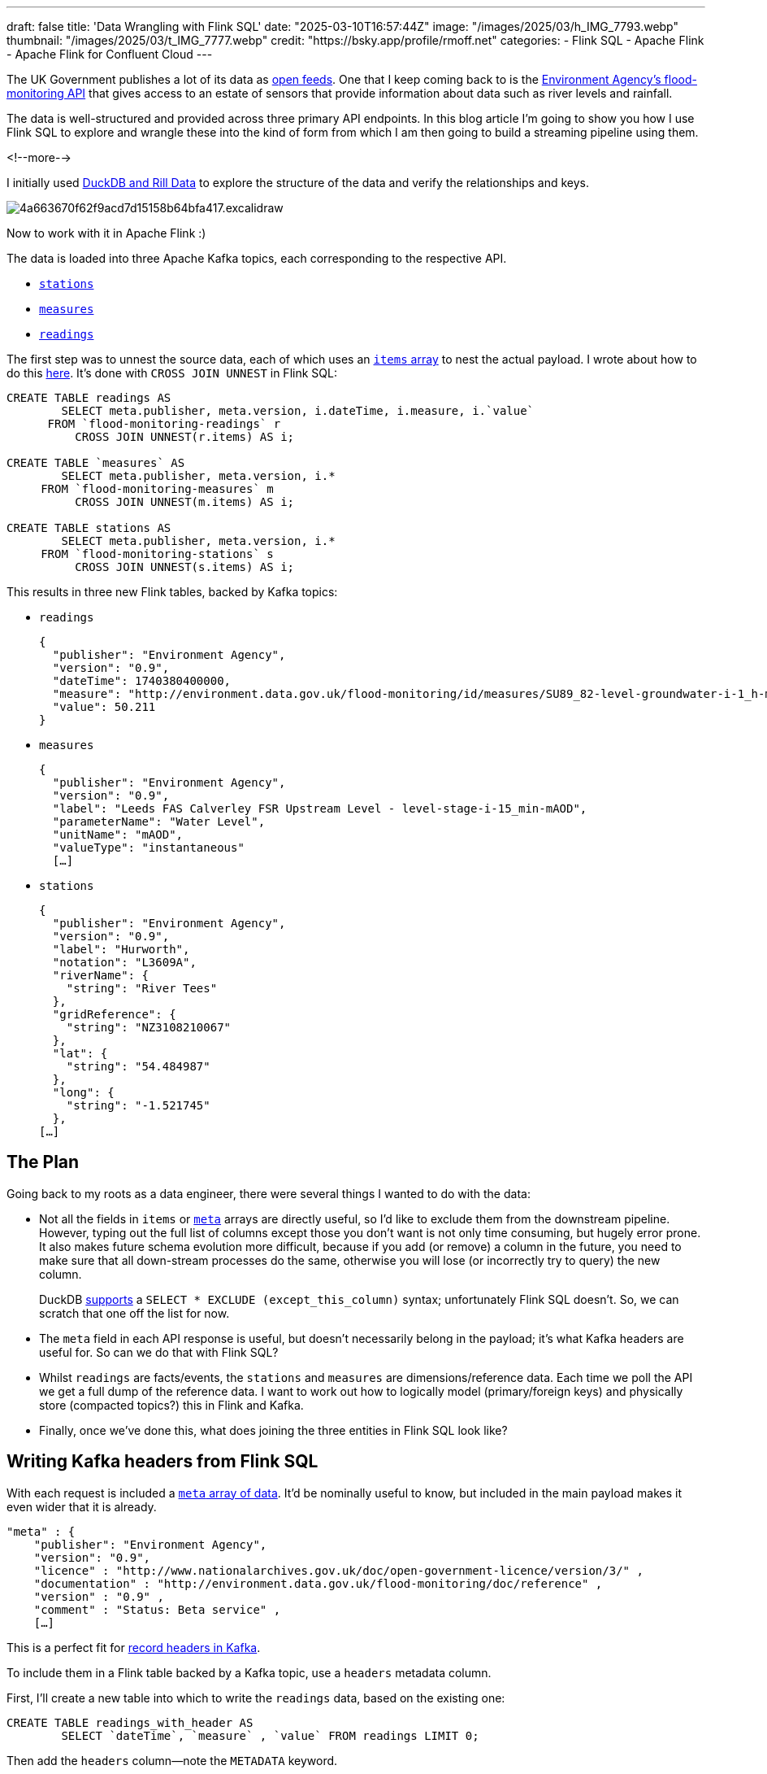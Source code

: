---
draft: false
title: 'Data Wrangling with Flink SQL'
date: "2025-03-10T16:57:44Z"
image: "/images/2025/03/h_IMG_7793.webp"
thumbnail: "/images/2025/03/t_IMG_7777.webp"
credit: "https://bsky.app/profile/rmoff.net"
categories:
- Flink SQL
- Apache Flink
- Apache Flink for Confluent Cloud
---

:source-highlighter: rouge
:icons: font
:rouge-css: style
:rouge-style: github

The UK Government publishes a lot of its data as https://www.data.gov.uk/[open feeds].
One that I keep coming back to is the https://environment.data.gov.uk/flood-monitoring/doc/reference[Environment Agency's flood-monitoring API] that gives access to an estate of sensors that provide information about data such as river levels and rainfall.

The data is well-structured and provided across three primary API endpoints.
In this blog article I'm going to show you how I use Flink SQL to explore and wrangle these into the kind of form from which I am then going to build a streaming pipeline using them.

<!--more-->

I initially used link:/2025/02/28/exploring-uk-environment-agency-data-in-duckdb-and-rill/[DuckDB and Rill Data] to explore the structure of the data and verify the relationships and keys.

image::/images/2025/02/4a663670f62f9acd7d15158b64bfa417.excalidraw.svg[]

Now to work with it in Apache Flink :)

The data is loaded into three Apache Kafka topics, each corresponding to the respective API.

* https://environment.data.gov.uk/flood-monitoring/doc/reference#stations[`stations`]
* https://environment.data.gov.uk/flood-monitoring/doc/reference#measures[`measures`]
* https://environment.data.gov.uk/flood-monitoring/doc/reference#readings[`readings`]

The first step was to unnest the source data, each of which uses an https://environment.data.gov.uk/flood-monitoring/doc/reference#api-items[`items` array] to nest the actual payload.
I wrote about how to do this link:/2025/03/03/how-to-explode-nested-arrays-with-flink-sql/[here].
It's done with `CROSS JOIN UNNEST` in Flink SQL:

[source,sql]
----
CREATE TABLE readings AS
	SELECT meta.publisher, meta.version, i.dateTime, i.measure, i.`value`
      FROM `flood-monitoring-readings` r
	  CROSS JOIN UNNEST(r.items) AS i;

CREATE TABLE `measures` AS
	SELECT meta.publisher, meta.version, i.*
     FROM `flood-monitoring-measures` m
	  CROSS JOIN UNNEST(m.items) AS i;

CREATE TABLE stations AS
	SELECT meta.publisher, meta.version, i.*
     FROM `flood-monitoring-stations` s
	  CROSS JOIN UNNEST(s.items) AS i;
----

This results in three new Flink tables, backed by Kafka topics:

* `readings`
+
[source,javascript]
----
{
  "publisher": "Environment Agency",
  "version": "0.9",
  "dateTime": 1740380400000,
  "measure": "http://environment.data.gov.uk/flood-monitoring/id/measures/SU89_82-level-groundwater-i-1_h-mAOD",
  "value": 50.211
}
----

* `measures`
+
[source,javascript]
----
{
  "publisher": "Environment Agency",
  "version": "0.9",
  "label": "Leeds FAS Calverley FSR Upstream Level - level-stage-i-15_min-mAOD",
  "parameterName": "Water Level",
  "unitName": "mAOD",
  "valueType": "instantaneous"
  […]
----

* `stations`
+
[source,javascript]
----
{
  "publisher": "Environment Agency",
  "version": "0.9",
  "label": "Hurworth",
  "notation": "L3609A",
  "riverName": {
    "string": "River Tees"
  },
  "gridReference": {
    "string": "NZ3108210067"
  },
  "lat": {
    "string": "54.484987"
  },
  "long": {
    "string": "-1.521745"
  },
[…]
----

== The Plan

Going back to my roots as a data engineer, there were several things I wanted to do with the data:

* Not all the fields in `items` or https://environment.data.gov.uk/flood-monitoring/doc/reference#api-metadata[`meta`] arrays are directly useful, so I'd like to exclude them from the downstream pipeline.
However, typing out the full list of columns except those you don't want is not only time consuming, but hugely error prone.
It also makes future schema evolution more difficult, because if you add (or remove) a column in the future, you need to make sure that all down-stream processes do the same, otherwise you will lose (or incorrectly try to query) the new column.
+
DuckDB https://duckdb.org/docs/stable/sql/expressions/star.html[supports] a `SELECT * EXCLUDE (except_this_column)` syntax; unfortunately Flink SQL doesn't.
So, we can scratch that one off the list for now.

* The `meta` field in each API response is useful, but doesn't necessarily belong in the payload; it's what Kafka headers are useful for.
So can we do that with Flink SQL?

* Whilst `readings` are facts/events, the `stations` and `measures` are dimensions/reference data.
Each time we poll the API we get a full dump of the reference data.
I want to work out how to logically model (primary/foreign keys) and physically store (compacted topics?) this in Flink and Kafka.

* Finally, once we've done this, what does joining the three entities in Flink SQL look like?

== Writing Kafka headers from Flink SQL

With each request is included a https://environment.data.gov.uk/flood-monitoring/doc/reference#api-metadata[`meta` array of data].
It'd be nominally useful to know, but included in the main payload makes it even wider that it is already.

[source,javascript]
----
"meta" : {
    "publisher": "Environment Agency",
    "version": "0.9",
    "licence" : "http://www.nationalarchives.gov.uk/doc/open-government-licence/version/3/" ,
    "documentation" : "http://environment.data.gov.uk/flood-monitoring/doc/reference" ,
    "version" : "0.9" ,
    "comment" : "Status: Beta service" ,
    […]
----

This is a perfect fit for https://www.confluent.io/en-gb/blog/5-things-every-kafka-developer-should-know/#tip-5-record-headers[record headers in Kafka].

To include them in a Flink table backed by a Kafka topic, use a `headers` metadata column.

First, I'll create a new table into which to write the `readings` data, based on the existing one:

[source,sql]
----
CREATE TABLE readings_with_header AS
	SELECT `dateTime`, `measure` , `value` FROM readings LIMIT 0;
----

Then add the `headers` column—note the `METADATA` keyword.

[source,sql]
----
ALTER TABLE `readings_with_header`
	ADD headers MAP<STRING NOT NULL, STRING NOT NULL> METADATA;
----

So now the table looks like this:

[source,sql]
----
DESCRIBE `readings_with_header`;

  Column Name      Data Type                               Nullable   Extras
--------------+------------------------------------------+----------+-----------
  dateTime      TIMESTAMP_LTZ(3)                           NOT NULL
  measure       STRING                                     NOT NULL
  value         DOUBLE                                     NOT NULL
  headers       MAP<VARCHAR(9) NOT NULL, STRING NOT NULL>  NULL      METADATA
----

To add data into it we'll copy it across from the previous incarnation of the table.
Note how the headers are specified as a key/value—the key is the column name, the value is the column value itself:

[source,sql]
----
INSERT INTO `readings_with_header`
	SELECT `dateTime`, `measure`, `value`,
		MAP['publisher', publisher,
                    'version', version]      AS headers
	  FROM `readings`;
----

With the data in the table, let's take a look at the underlying Kafka topic.
I'm going to use one of my favourite tools: https://github.com/edenhill/kcat[`kcat`].

[source,bash]
----
$ kcat -C -t readings_with_header -c1 -s avro -f '\nKey (%K bytes): %k
  Value (%S bytes): %s
  Timestamp: %T
  Partition: %p
  Offset: %o
  Headers: %h\n'
----

[source,javascript]
----
Key (-1 bytes):
Value (72 bytes): {"dateTime": 1740562200000, "measure": "1023SE-rainfall-tipping_bucket_raingauge-t-15_min-mm", "value": 0.0}
Timestamp: 1741615690391
Partition: 2
Offset: 0
Headers: version=0.9,publisher=Environment Agency
----

NOTE: I'm using a `kcat` config file (`~/.config/kcat.conf`) to hold details of my broker and credentials etc. Read more about it http://blog.jenkster.com/2022/10/setting-up-kcat-config.html[here].

TIP: Learn more about headers and other Kafka metadata available in Flink https://docs.confluent.io/cloud/current/flink/reference/sql-examples.html#read-and-or-write-ak-headers[here] and https://nightlies.apache.org/flink/flink-docs-master/docs/connectors/table/kafka/#available-metadata[here].

== Handling dimensions in Flink SQL

=== Setting the Kafka record key

As you can see in the output from `kcat` above, there are no keys currently set on the Kafka messages:

[source,]
----
Key (-1 bytes):
----

Let's create a new version of the `measures` table with a primary key (PK).
This uses the `PRIMARY KEY` and `DISTRIBUTED BY` syntax.
The primary key is set as `id`, which is an alias for the original `@id` column (changed to `_40id` at ingest).
The column projection is restated here (instead of a `SELECT *`) to change the order of columns so that the PK is the first column in the table.

[source,sql]
----
CREATE TABLE measure_with_pk
	(PRIMARY KEY (`id`) NOT ENFORCED)
	DISTRIBUTED BY HASH(`id`) INTO 6 BUCKETS
     AS SELECT  	`_40id` as `id`,
			datumType,
			label,
			notation,
			`parameter`,
			parameterName,
			`period`,
			qualifier,
			station,
			stationReference,
			unit,
			unitName,
			valueType
          FROM `measures`;
----

Now the key of a Kafka message from the topic underpinning the table looks like this:

[source,bash]
----
$ kcat -C -t measure_with_pk -c1 \
       -s avro -f '\nKey (%K bytes): %k\nValue (%S bytes): %s'
----

[source,javascript]
----
Key (95 bytes): {"id": "http://environment.data.gov.uk/flood-monitoring/id/measures/50150-level-stage-i-15_min-m"}
Value (222 bytes): {"datumType": null, "label": "BRENDON - level-stage-i-15_min-m", "notation": "50150-level-stage-i-15_min-m", "parameter": "level", "parameterName": "Water Level", "period": {"int": 900}, "qualifier": "Stage", "station": "http://environment.data.gov.uk/flood-monitoring/id/stations/50150", "stationReference": "50150", "unit": {"string": "http://qudt.org/1.1/vocab/unit#Meter"}, "unitName": "m", "valueType": "instantaneous"}
----

TIP: Docs for primary keys and partitioning of Kafka topics with Flink tables https://docs.confluent.io/cloud/current/flink/reference/statements/create-table.html#primary-keys-and-distribution-strategies[here], https://nightlies.apache.org/flink/flink-docs-master/docs/dev/table/sql/create/#primary-key[here], and https://nightlies.apache.org/flink/flink-docs-master/docs/dev/table/sql/create/#distributed[here].

=== Changing the Kafka topic under a Flink table to compacted

https://developer.confluent.io/courses/architecture/compaction/[Kafka topic compaction] is one of those wonderfully simple-yet-powerful concepts.
Instead of an infinite append-only log, a compacted topic starts to feel more like regular RDBMS table.
For each key (hence the importance of setting them correctly in the section above), Kafka will retain the _latest_ value.
To change the value for a key, you add another message to the topic with the same key.
When the compaction process runs, it'll remove earlier versions.
You can also delete a key by sending a _tombstone_ message, which is the key with a null for its value.

In short, a compacted topic is perfect for our reference data here.
Whilst we could build the processing to handle changing values for our dimension data, we're going to keep things very simple to start with.
We'll implement what is known as a _Type 1 Slowly Changing Dimension (SCD)_.
In essence, when we get a new (or unchanged) value for a dimension, we just replace the previous one.

Topic compaction is a Kafka topic configuration, so can be set as part of the connection properties in the `CREATE TABLE` statement:

[source,sql]
----
CREATE TABLE measures_with_pk
	(PRIMARY KEY (`id`) NOT ENFORCED)
	DISTRIBUTED BY HASH(`id`) INTO 6 BUCKETS
	WITH ('kafka.cleanup-policy' = 'compact')
	AS SELECT  	`_40id` as `id`,
			datumType,
			label,
			notation,
			`parameter`,
			parameterName,
			`period`,
			qualifier,
			station,
			stationReference,
			unit,
			unitName,
			valueType
	FROM `measures`;
----

Over in the Confluent Cloud UI we can see the cleanup policy of the topic is now `Compact`:

image::/images/2025/03/CleanShot 2025-03-04 at 15.09.22.webp[]

Let's do the same for the `stations` data:

[source,sql]
----
CREATE TABLE stations_with_pk
	(PRIMARY KEY (`id`) NOT ENFORCED)
	DISTRIBUTED BY HASH(`id`)
	WITH ('kafka.cleanup-policy' = 'compact',
		  'kafka.retention.time' = '1h')
	AS SELECT  	`_40id` as `id`,
			`RLOIid`,
			`catchmentName`,
			`dateOpened`,
			`easting`,
			`label`,
			`lat`,
			`long`,
			`northing`,
			`notation`,
			`riverName`,
			`stageScale`,
			`stationReference`,
			`status`,
			`town`,
			`wiskiID`,
			`datumOffset`,
			`gridReference`,
			`downstageScale`
	FROM `stations`;
----

Verify with `kcat`:

[source,javascript]
----
Key (73 bytes): {"id": "http://environment.data.gov.uk/flood-monitoring/id/stations/023839"}
Value (94 bytes): {"RLOIid": null, "catchmentName": null, "dateOpened": null, "easting": {"string": "412450"}, "label": "Rainfall station","lat": {"string": "54.829815"}, "long": {"string": "-1.807716"}, "northing": {"string": "548350"}, "notation": "023839", "riverName": null, "stageScale": null, "stationReference": "023839", "status": null, "town": null, "wiskiID": null, "datumOffset": null, "gridReference": {"string": "NZ124483"}, "downstageScale": null}
----

=== Changing the key

In looking at the PK for each, we can see that the actual key is a somewhat verbose URL:

* For measures, a concatenation of base URL, plus station, plus measure
+
`+http://environment.data.gov.uk/flood-monitoring/id/measures/50150-level-stage-i-15_min-m+`
* For stations,  a concatenation of base URL, plus station:
+
`+http://environment.data.gov.uk/flood-monitoring/id/stations/023839+`

This makes it more difficult working with the data to eyeball it, since all column values just look like `+http://environment.da[…]+` as they get truncated. There's presumably a theoretical performance implication too of such redundant data in the string, but that's not the motivating factor here.

So, let's do a bit of data munging, and change the key for `stations` to `stationReference` (`023839` in the above example), and `notation` for `measures` (`690408-level-stage-i-15_min-m` above).
This does mean that we'll need to allow for this in processing `readings`, but that's not a problem.

For `measures` I'm keeping the `notation` column name the same to avoid any confusion. The `_40id` (which is `@id` translated away from a special character) column isn't any use so I'm dropping it.

[source,sql]
----
DROP TABLE measures_with_pk

CREATE TABLE measures_with_pk
	(PRIMARY KEY (`notation`) NOT ENFORCED)
	DISTRIBUTED BY HASH(`notation`) INTO 6 BUCKETS
	WITH ('kafka.cleanup-policy' = 'compact')
	AS SELECT  	`notation` as `notation`,
			datumType,
			label,
			`parameter`,
			parameterName,
			`period`,
			qualifier,
			station,
			stationReference,
			unit,
			unitName,
			valueType
	FROM `measures`;
----


[source,sql]
----
DROP TABLE stations_with_pk

CREATE TABLE stations_with_pk
	(PRIMARY KEY (`stationReference`) NOT ENFORCED)
	DISTRIBUTED BY HASH(`stationReference`)
	WITH ('kafka.cleanup-policy' = 'compact')
	AS SELECT  	`stationReference`,
			`RLOIid`,
			`catchmentName`,
			`dateOpened`,
			`easting`,
			`label`,
			`lat`,
			`long`,
			`northing`,
			`notation`,
			`riverName`,
			`stageScale`,
			`status`,
			`town`,
			`wiskiID`,
			`datumOffset`,
			`gridReference`,
			`downstageScale`
	FROM `stations`;
----

Here's a sample `station` message key:

[source,javascript]
----
{"stationReference": "1416TH"}
----

compared to the previous:

[source,javascript]
----
{"id": "http://environment.data.gov.uk/flood-monitoring/id/stations/1416TH"}
----

Much nicer!

=== Changing the foreign key (FK) on `readings`

When we receive a `reading`, we are going to enrich it with details of the measure (e.g. "rainfall") and the station (e.g. "Bourton Dickler" in the "Cotswolds")

image::/images/2025/02/4a663670f62f9acd7d15158b64bfa417.excalidraw.svg[]

Remember how we changed the logical key on which we were going to join, from the verbose and repetitive `@id` (e.g. `+http://environment.data.gov.uk/flood-monitoring/id/measures/50150-level-stage-i-15_min-m+`) to a shorter version (e.g. `50150-level-stage-i-15_min-m` in a column called `notation`, for the `measures` table)? That means that the foreign key (FK) of the join on `readings` also needs amending.

We could put the transformation into the join predicate itself:

[source,sql]
----
SELECT *
	FROM `readings` r
		LEFT OUTER JOIN `measures_with_pk` m
		ON REGEXP_REPLACE(r.measure,
				  'http://environment\.data\.gov\.uk/flood-monitoring/id/measures/',
				  '') = m.notation;
----

But that `REGEXP_REPLACE` is going to get tiresome to type out each time—not to mention the fact that we're then doing additional processing for every join that might want to use it. Plus, if we ever forget to, our join won't work.

Why don't we shift that processing left, and do it once, when we create the original `readings`? We can rebuild the existing `readings` table and change how we populate the column.

WARNING: Before we do this we need to check is if we have sufficient retention of the source data in `flood-monitoring-readings`.
If the data in `readings` isn't still available in the source then we'll need to handle this processing differently (otherwise we lose data).

To check the retention we can look at the Kafka topic properties exposed by `SHOW CREATE TABLE`:

[source,sql]
----
> SHOW CREATE TABLE `readings`;

+----------------------------------------------------------+
|                    SHOW CREATE TABLE                     |
+----------------------------------------------------------+
| CREATE TABLE `default`.`cluster_0`.`readings` (          |
[…]
| WITH (                                                   |
[…]
|   'kafka.retention.size' = '0 bytes',                    |
|   'kafka.retention.time' = '0 ms',                       |
[…]
----

So `readings` is set for infinite retention. What about the source data?

[source,sql]
----
> SHOW CREATE TABLE `flood-monitoring-readings`;

+------------------------------------------------------------------+
|                  SHOW CREATE TABLE                               |
+------------------------------------------------------------------+
| CREATE TABLE `default`.`cluster_0`.`flood-monitoring-readings` ( |
[…]
| WITH (                                                           |
[…]
|   'kafka.cleanup-policy' = 'delete',                             |
|   'kafka.retention.size' = '0 bytes',                            |
|   'kafka.retention.time' = '7 d',                                |
[…]
----

Uh oh! Our source data only goes back seven days, whilst our processed `readings` could be further. Let's check:

[source,sql]
----
> SELECT MIN(dateTime) FROM readings;

+-------------------------+
| EXPR$0                  |
+-------------------------+
| 2025-01-29 13:15:00.000 |
+-------------------------+
----

For `flood-monitoring-readings` I'm not going to do the `UNNEST` but instead just pick the first entry from the `items` array—because the readings are per time slice anyway, so it's a fair assumption that the `dateTime` of the first item will be the same as the others:

[source,sql]
----
> SELECT MIN(items[1].dateTime) FROM `flood-monitoring-readings`

+-------------------------+
| EXPR$0                  |
+-------------------------+
| 2025-01-29 13:15:00.000 |
+-------------------------+
----

🤔 The date on which I'm currently writing this is 5 March 2025. So how is a table with one week's retention showing data for over a month ago?

=== Sidebar: How many times are there?

When working with any data—batch included—there are important times to be aware of:

* Processing time (when is the row passing through the SQL processor)
* System time (when did it get loaded into the system)
* Event time (what is the time attached to the event itself)

The system time is an integral part of the Kafka message, and exposed in our Flink table with the special `$rowtime` column.
Let's look at it compared to the event time (the `dateTime` column):

[source,sql]
----
> SELECT $rowtime, dateTime from readings where dateTime = '2025-01-29 13:15:00.000';
>
$rowtime                dateTime
2025-03-03 15:45:26.872 2025-01-29 13:15:00.000
2025-03-03 15:44:59.862 2025-01-29 13:15:00.000
2025-03-03 15:45:00.901 2025-01-29 13:15:00.000
2025-03-03 15:45:25.863 2025-01-29 13:15:00.000
[…]
----

What's happening here is that the *system time* of the data is from a couple of days ago (March 3rd), and so hasn't been aged out of the underlying Kafka topic yet (which is set to a week's retention).

This means that we broadly have the same data on the source (`flood-monitoring-readings`) as the existing processed table (`readings`).
As this is just a sandbox, I'm not going to go through this with a fine-toothed comb; both tables going back to `2025-01-29 13:15:00` is good enough for me.

As a reminder, if they *didn't* match in their earliest data, and `readings` went back further, we'd need to take a different approach to repopulating the table when we redefine the `measure` FK field.

Having confirmed that we've got the source data to reprocess, let's go ahead and recreate the table with the new FK (`measure`) definition:

[source,sql]
----
DROP TABLE readings;

CREATE TABLE readings AS
	SELECT meta.publisher,
		   meta.version,
		   i.dateTime,
		   REGEXP_REPLACE(i.measure,
				  'http://environment\.data\.gov\.uk/flood-monitoring/id/measures/',
				  '') AS measure,
		   i.`value`
	  FROM `flood-monitoring-readings` r
		   CROSS JOIN UNNEST(r.items) AS i;
----

To check that this has worked we can sample some data and inspect the `measure` column:

[source,sql]
----
> SELECT * FROM readings LIMIT 1;

publisher          version dateTime                measure                          value
Environment Agency 0.9     2025-01-29 13:15:00.000 E21046-level-stage-i-15_min-mAOD 22.5
----

We can also look at the range of timestamps for system and event time on `readings`:

[source,sql]
----
SELECT MIN(dateTime) earliest_dateTime, MAX(dateTime) as latest_dateTime,
	   MIN($rowtime) as earliest_rowtime, MAX($rowtime) as latest_rowtime
  FROM `readings`;
----

When you run this query you'll see the `latest_` values increasing.
It'll run until you cancel it—updating as data is back processed, and then as new data arrives.

----
earliest_dateTime       latest_dateTime         earliest_rowtime        latest_rowtime
2025-01-29 13:15:00.000 2025-03-05 11:55:10.000 2025-03-05 12:09:44.422 2025-03-05 12:23:38.167
----

You might see `dateTime` go back and forth, as the processing reads records from across partitions; it'll not necessarily be in strict chronological order.
You'll also see that the `rowtime` values are as of now, since this is the time at which the data has been written for the new table (i.e. system time).

NOTE: We could optimise this all one step further by defining `dateTime` as a `timestamp` metadata field in the new table, thus https://docs.confluent.io/cloud/current/flink/reference/statements/create-table.html#flink-sql-metadata-columns-timestamp[telling Flink to write it as the actual Kafka record time].

== Joining Kafka topics in Flink SQL

What's the point of identifying and defining primary and foreign keys to define relationships if we don't make use of them! Let's start by joining a reading that we receive to the measure to which it relates:

[source,sql]
----
SELECT r.`dateTime`,
	r.`value`,
	m.`label`,
	m.`parameterName`,
	m.`period`,
	m.`qualifier`,
	m.`stationReference`,
	m.`unitName`,
	m.`valueType`
  FROM readings r
       LEFT OUTER JOIN `measures_with_pk` m
       ON r.`measure` = m.notation;
----

----
dateTime                value label  parameterName period qualifier stationReference unitName valueType
2025-02-26 09:00:00.000 0.4   NULL   NULL          NULL   NULL      NULL             NULL     NULL
2025-02-26 09:00:00.000 0.0   NULL   NULL          NULL   NULL      NULL             NULL     NULL
2025-02-26 09:00:00.000 0.0   NULL   NULL          NULL   NULL      NULL             NULL     NULL
[…]
----

Hmmmmm that's not so good. A bunch of `NULL` values where there should be details about the measure.

We're using a `LEFT OUTER JOIN` just to highlight any issue where there might be a missing entry in `measures` for a given reading. If we used an `INNER JOIN` then these readings would be omitted.

Let's add in the FK from `readings` to help with diagnosing what's going on, along with the `$ROWTIME` for each table—and filter for unmatched rows:

[source,sql]
----
SELECT r.`dateTime`,
	r.`value`, r.`measure`, r.`$rowtime` as r_rowtime, m.`$rowtime` as m_rowtime,
	m.`label`,
	m.`parameterName`
  FROM readings r
       LEFT OUTER JOIN `measures_with_pk` m
       ON r.`measure` = m.notation
 WHERE m.label IS NULL;
----

----
dateTime                value   measure                                              r_rowtime               m_rowtime label parameterName
2025-02-26 09:30:00.000 0.234   F7070-flow--i-15_min-m3_s                            2025-03-05 12:09:45.816 NULL      NULL  NULL
2025-02-26 09:00:00.000 0.0     48180-rainfall-tipping_bucket_raingauge-t-15_min-mm  2025-03-05 12:09:44.917 NULL      NULL  NULL
2025-02-26 09:30:00.000 0.0     1792-rainfall-tipping_bucket_raingauge-t-15_min-mm   2025-03-05 12:09:45.016 NULL      NULL  NULL
2025-02-26 09:30:00.000 0.0     1792-rainfall-tipping_bucket_raingauge-t-15_min-mm   2025-03-05 12:09:45.715 NULL      NULL  NULL
2025-02-26 09:30:00.000 0.149   E24817-level-stage-i-15_min-m                        2025-03-05 12:09:45.816 NULL      NULL  NULL
2025-02-26 09:30:00.000 0.4     3996-rainfall-tipping_bucket_raingauge-t-15_min-mm   2025-03-05 12:09:44.919 NULL      NULL  NULL
----

Now let's drill in even further to just one of these measures:

[source,sql]
----
SELECT r.`dateTime`,
	r.`value`, r.`measure`, r.`$rowtime` as r_rowtime, m.`$rowtime` as m_rowtime,
	m.`label`,
	m.`parameterName`
  FROM readings r
       LEFT OUTER JOIN `measures_with_pk` m
       ON r.`measure` = m.notation
 WHERE r.`measure` = 'F7070-flow--i-15_min-m3_s';
----

The first set of rows look like this:

----
dateTime                value measure                   r_rowtime               m_rowtime label parameterName
2025-02-26 10:00:00.000 0.234 F7070-flow--i-15_min-m3_s 2025-03-05 12:09:49.317 NULL      NULL  NULL
2025-02-26 10:15:00.000 0.233 F7070-flow--i-15_min-m3_s 2025-03-05 12:09:51.217 NULL      NULL  NULL
2025-02-26 10:30:00.000 0.233 F7070-flow--i-15_min-m3_s 2025-03-05 12:09:53.314 NULL      NULL  NULL
2025-02-26 10:45:00.000 0.232 F7070-flow--i-15_min-m3_s 2025-03-05 12:09:54.224 NULL      NULL  NULL
----

But then changes (we're streaming, remember!) and the NULLs disappear

----
dateTime                value measure                   r_rowtime               m_rowtime               label                                  parameterName
2025-02-26 10:00:00.000 0.234 F7070-flow--i-15_min-m3_s 2025-03-05 12:09:49.317 2025-03-05 16:26:02.395 HENLEY BRIDGE GS - flow--i-15_min-m3_s Flow
2025-02-26 10:30:00.000 0.233 F7070-flow--i-15_min-m3_s 2025-03-05 12:09:53.314 2025-03-05 16:26:02.395 HENLEY BRIDGE GS - flow--i-15_min-m3_s Flow
2025-02-26 10:15:00.000 0.233 F7070-flow--i-15_min-m3_s 2025-03-05 12:09:51.217 2025-03-05 16:26:02.395 HENLEY BRIDGE GS - flow--i-15_min-m3_s Flow
2025-02-26 10:45:00.000 0.232 F7070-flow--i-15_min-m3_s 2025-03-05 12:09:54.224 2025-03-05 16:26:02.395 HENLEY BRIDGE GS - flow--i-15_min-m3_s Flow
----

The magic button in the Flink shell is `M` - this shows the underlying changelog that the client is displaying. Note the highlights on the `Operation` column to see what's happening:

image::/images/2025/03/CleanShot 2025-03-05 at 17.06.02@2x.webp[]

First up a row with no match is emitted (`+I`) from the join. After that a match is found, so the first result is retracted (`-D`) and replaced (the second `+I`). This happens for each of the four rows that we saw above.

Something else I saw in looking more closely at the rowtimes in the data was this:

image::/images/2025/03/CleanShot 2025-03-05 at 17.21.33@2x.webp[]

A seeming duplicate, after the initial retract & restatement with a successful join to `measures`, with a difference `$ROWTIME` on the `readings` table.

Let's dig in even further and narrow it down to just this particular record:

[source,sql]
----
SELECT r.`dateTime`,
	r.`value`, r.`measure`, r.`$rowtime` as r_rowtime, m.`$rowtime` as m_rowtime,
	m.`label`,
	m.`parameterName`
  FROM readings r
       LEFT OUTER JOIN `measures_with_pk` m
       ON r.`measure` = m.notation
 WHERE r.`measure` = 'F7070-flow--i-15_min-m3_s' AND r.dateTime = '2025-02-26 10:00:00.000';
----

Now it gets stranger…I don't get the `NULL` at all—but I do get duplicates:

image::/images/2025/03/CleanShot 2025-03-05 at 17.34.29@2x 1.webp[]

=== Where are the duplicates coming from?

So we've got two rows returned from `readings` (`$ROWTIME` of `12:09:48.223` and `12:09:49.317`), and two from `measures_with_pk` (`$ROWTIME` of `17:25:20.687` and `16:26:02.395`), giving us a cartesian result of four rows.

Looking at the `measures` data first, let's confirm the presence of the duplicate, and then figure out what to do about it:

[source,sql]
----
SELECT $rowtime, *
  FROM `measures_with_pk`
 WHERE notation='F7070-flow--i-15_min-m3_s';
----

----
$rowtime                notation                  datumType label
2025-03-05 16:26:02.395 F7070-flow--i-15_min-m3_s NULL      HENLEY BRIDGE GS - flow--i-15_min-m3_s
2025-03-05 17:25:20.687 F7070-flow--i-15_min-m3_s NULL      HENLEY BRIDGE GS - flow--i-15_min-m3_s
----

Checking the table definition again, I've maybe not got it quite right:

[source,sql]
----
SHOW CREATE TABLE `measures_with_pk`;
[…]
  CREATE TABLE `default`.`cluster_0`.`measures_with_pk` (
    `notation` VARCHAR(2147483647) NOT NULL,
[…]
    CONSTRAINT `PK_notation` PRIMARY KEY (`notation`) NOT ENFORCED
  )
  DISTRIBUTED BY HASH(`notation`) INTO 6 BUCKETS
  WITH (
    'changelog.mode' = 'append',
    'kafka.cleanup-policy' = 'compact',
    'kafka.retention.size' = '0 bytes',
    'kafka.retention.time' = '7 d',
	[…]
----

The PK is defined, yes—but I think there are two problems here:

1. `'kafka.retention.time' = '7 d'`: If there's no new data pulled into the source topic (`flood-monitoring-measures`) for a week then the data will age out of this table, and we don't want that (https://docs.confluent.io/cloud/current/flink/reference/sql-examples.html#table-with-infinite-retention-time[ref]).
2. `'changelog.mode' = 'append',` (https://docs.confluent.io/cloud/current/flink/reference/sql-examples.html#create-with-different-changelog-modes[ref])

Let's try changing these.

[source,sql]
----
-- See https://docs.confluent.io/cloud/current/flink/reference/sql-examples.html#table-with-infinite-retention-time
ALTER TABLE `measures_with_pk`
	SET ('changelog.mode' = 'upsert',
	     'kafka.retention.time' = '0');
----

Now when I query the table I get a single row returned. Note the `$rowtime`; it's as of today (2025-03-07), since I took a break in writing this since running the query last (as seen on the `$rowtime` in the query output above, 2025-03-05)

----
$rowtime                notation                  datumType label                                  parameter
2025-03-07 10:47:17.385 F7070-flow--i-15_min-m3_s NULL      HENLEY BRIDGE GS - flow--i-15_min-m3_s flow
----

We can also confirm the underlying Kafka topic configuration is now correct:

[source,bash]
----
$ confluent kafka topic configuration list measures_with_pk;
                   Name                   |        Value        | Read-Only
------------------------------------------+---------------------+------------
  cleanup.policy                          | compact             | false
[…]
  retention.bytes                         | -1                  | false
  retention.ms                            | -1                  | false
----

Going back to the join between readings and measures, let's see how the data now looks:

----
dateTime                value measure                   r_rowtime               m_rowtime               label                                  parameterName
2025-02-26 10:00:00.000 0.234 F7070-flow--i-15_min-m3_s 2025-03-05 12:09:49.317 2025-03-07 10:47:17.385 HENLEY BRIDGE GS - flow--i-15_min-m3_s Flow
2025-02-26 10:00:00.000 0.234 F7070-flow--i-15_min-m3_s 2025-03-05 12:09:48.223 2025-03-07 10:47:17.385 HENLEY BRIDGE GS - flow--i-15_min-m3_s Flow
----

Still a duplicate entry for the measure at `2025-02-26 10:00:00.000`, because of two entries in the `readings` table (note the different `r_rowtime`).

In the `readings` table we can see the duplicate (as you'd expect, based on the output above):

[source,sql]
----
SELECT $rowtime, *
  FROM readings
 WHERE `measure` = 'F7070-flow--i-15_min-m3_s' AND `dateTime` = '2025-02-26 10:00:00.000';
----

----
$rowtime                publisher          version dateTime                measure                   value
2025-03-05 12:09:48.223 Environment Agency 0.9     2025-02-26 10:00:00.000 F7070-flow--i-15_min-m3_s 0.234
2025-03-05 12:09:49.317 Environment Agency 0.9     2025-02-26 10:00:00.000 F7070-flow--i-15_min-m3_s 0.234
----

One thing I want to check is that there's a single process writing to the table—given that as we work our way through this exploration, there may be things lying around that we've not tidied up.

We can look at what statements are running using the `statement list` command and filter it with `jq`:

[source,bash]
----
$ confluent flink statement list --output json | \
  jq '.[] | select((.statement | contains("readings")) and (.status == "RUNNING")) '
----

[source,json]
----
{
  "creation_date": "2025-03-03T15:35:35.945202Z",
  "name": "cli-2025-03-03-153534-4c63832d-187e-481c-9091-24f6147e226f",
  "statement": "CREATE TABLE readings AS\nSELECT meta.publisher, meta.version, i.dateTime, i.measure,i.`value` FROM `flood-monitoring-readings` r\n  CROSS JOIN UNNEST(r.items) AS i;",
  "compute_pool": "lfcp-kzky6g",
  "status": "RUNNING",
  "latest_offsets": null,
  "latest_offsets_timestamp": "0001-01-01T00:00:00Z"
}
{
  "creation_date": "2025-03-05T12:09:29.082467Z",
  "name": "cli-2025-03-05-120928-608894cd-4a72-473f-b80c-0a35ea6e41cc",
  "statement": "CREATE TABLE readings AS\nSELECT meta.publisher, \n   meta.version, \n   i.dateTime, \n   REGEXP_REPLACE(i.measure, \n  'http://environment\\.data\\.gov\\.uk/flood-monitoring/id/measures/', \n  '') AS measure,\n   i.`value` \n  FROM `flood
-monitoring-readings` r\n   CROSS JOIN UNNEST(r.items) AS i;",
  "compute_pool": "lfcp-kzky6g",
  "status": "RUNNING",
  "latest_offsets": null,
  "latest_offsets_timestamp": "0001-01-01T00:00:00Z"
}
----

So there are two statements running. _However_, this isn't quite the smoking gun you'd think, because as you can see in the query output above (and in fact, in the `WHERE` clause too) the `measure` field is the newer version without the URL base prefix: `F7070-flow--i-15_min-m3_s`. The other query that's running still is just selecting the unmodified `measure` column. That's not to say that it's not also creating duplicate/redundant data on the `readings` table, but it doesn't account for the duplicate that we're seeing.

Let's remove the query, so that we have just the correct one running:

[source,bash]
----
$ confluent flink statement delete cli-2025-03-03-153534-4c63832d-187e-481c-9091-24f6147e226f
----

Digging into the table some more there are plenty of rows where there is just one entry for a measure; but also a consistent pattern over time where there are duplicates:

[source,sql]
----
SELECT dateTime, `measure`, COUNT(*) FROM readings WHERE `measure` = 'F7070-flow--i-15_min-m3_s'
 GROUP BY dateTime, `measure` ;
----

image::/images/2025/03/CleanShot 2025-03-07 at 12.25.16@2x.webp[]

=== Why are there duplicates in `readings`?

Let's go back to the source table for `readings` and see if there are duplicates in that—if it, as is more likely, in our futzing around with re-creating `readings` earlier we made a snafu and ran two queries at once.

This is the query that creates the `readings` table:

[source,sql]
----
CREATE TABLE readings AS
	SELECT meta.publisher,
		   meta.version,
		   i.dateTime,
		   REGEXP_REPLACE(i.measure,
				  'http://environment\.data\.gov\.uk/flood-monitoring/id/measures/',
				  '') AS measure,
		   i.`value`
	  FROM `flood-monitoring-readings` r
		   CROSS JOIN UNNEST(r.items) AS i;
----

Let's run just the `SELECT`, and add the predicate we used above, to see if we see the same duplicates.

[source,sql]
----
WITH readings_cte AS
	(SELECT $rowtime,
			meta.publisher,
		   meta.version,
		   i.dateTime,
		   REGEXP_REPLACE(i.measure,
				  'http://environment\.data\.gov\.uk/flood-monitoring/id/measures/',
				  '') AS measure,
		   i.`value`
	  FROM `flood-monitoring-readings` r
		   CROSS JOIN UNNEST(r.items) AS i)
SELECT * FROM readings_cte
  WHERE `measure` = 'F7070-flow--i-15_min-m3_s';
----

Yep, still duplicates - with different `$rowtime`

image::/images/2025/03/CleanShot 2025-03-07 at 14.35.45@2x.webp[]

Going all the way back to the source, here are the messages on the Kafka topic:

[source,bash]
----
$ kcat -b my-broker.aws.confluent.cloud:9092 \
        -X security.protocol=sasl_ssl -X sasl.mechanisms=PLAIN \
        -X sasl.username=$CC_API \
        -X sasl.password=$CC_SECRET \
        -s avro \
        -r https://$SR_API:$SR_SECRET$@my_sr.aws.confluent.cloud | jq '.items[] | select (.measure | contains("F7070"))' \
        -C -t flood-monitoring-readings -o s@$(date -d "2025-03-01 11:53:02.000" +%s%3N) -c2
{
  "_40id": "http://environment.data.gov.uk/flood-monitoring/data/readings/F7070-flow--i-15_min-m3_s/2025-03-01T11-30-00Z",
  "dateTime": 1740828600000,
  "measure": "http://environment.data.gov.uk/flood-monitoring/id/measures/F7070-flow--i-15_min-m3_s",
  "value": 0.17499999999999999
}
{
  "_40id": "http://environment.data.gov.uk/flood-monitoring/data/readings/F7070-flow--i-15_min-m3_s/2025-03-01T11-30-00Z",
  "dateTime": 1740828600000,
  "measure": "http://environment.data.gov.uk/flood-monitoring/id/measures/F7070-flow--i-15_min-m3_s",
  "value": 0.17499999999999999
}
----

Where does that leave us?

It suggests that readings of particular measures may sometimes lag being reported, and thus the API serves up the previous value. We also have the `period` field in https://environment.data.gov.uk/flood-monitoring/doc/reference#measures[measure] which could vary, and not be the same as—nor in sync with—the frequency with which we're polling the API to get the data.

So we need to change our `readings` table. Just like `measures_with_pk` needed defining correctly when it came to the changelog and retention, so the `readings` table (and `stations_with_pk` too, once we're done here). Since we're rebuilding it we'll add in the headers too whilst we're at it.

[source,sql]
----
CREATE TABLE readings01 (
	`dateTime` TIMESTAMP(3) WITH LOCAL TIME ZONE NOT NULL,
	`measure` VARCHAR,
	`value` DOUBLE NOT NULL,
	headers MAP<VARCHAR(9) NOT NULL, STRING NOT NULL> METADATA,
	PRIMARY KEY (`dateTime`,`measure`) NOT ENFORCED)
	DISTRIBUTED BY HASH(`dateTime`,`measure`) INTO 6 BUCKETS
	WITH ('changelog.mode' = 'upsert',
	     'kafka.retention.time' = '0');

INSERT INTO readings01
  SELECT  i.dateTime,
		   REGEXP_REPLACE(i.measure,
				  'http://environment\.data\.gov\.uk/flood-monitoring/id/measures/',
				  '') AS measure,
		   i.`value`,
		   MAP['publisher',publisher,'version',version] AS headers
	  FROM `flood-monitoring-readings` r
		   CROSS JOIN UNNEST(r.items) AS i;
----

Let's check the new `readings01` table for the same measure and time period as we were examining above:

[source,sql]
----
SELECT * FROM readings01
  WHERE measure = 'F7070-flow--i-15_min-m3_s'
    AND dateTime BETWEEN '2025-03-01 10:00:00.000' AND '2025-03-01 13:00:00.000';
----

----
dateTime                measure                   value headers
2025-03-01 10:00:00.000 F7070-flow--i-15_min-m3_s 0.177 {version=0.9, publisher=Environment Agency}
2025-03-01 10:15:00.000 F7070-flow--i-15_min-m3_s 0.177 {version=0.9, publisher=Environment Agency}
2025-03-01 10:45:00.000 F7070-flow--i-15_min-m3_s 0.177 {version=0.9, publisher=Environment Agency}
2025-03-01 11:00:00.000 F7070-flow--i-15_min-m3_s 0.177 {version=0.9, publisher=Environment Agency}
2025-03-01 11:30:00.000 F7070-flow--i-15_min-m3_s 0.175 {version=0.9, publisher=Environment Agency}
2025-03-01 12:00:00.000 F7070-flow--i-15_min-m3_s 0.175 {version=0.9, publisher=Environment Agency}
2025-03-01 12:15:00.000 F7070-flow--i-15_min-m3_s 0.175 {version=0.9, publisher=Environment Agency}
2025-03-01 12:45:00.000 F7070-flow--i-15_min-m3_s 0.174 {version=0.9, publisher=Environment Agency}
2025-03-01 13:00:00.000 F7070-flow--i-15_min-m3_s 0.174 {version=0.9, publisher=Environment Agency}
----

(I manually sorted the lines chronologically to make it easier to examine).

Now we have just one reading stored for `dateTime=2025-03-01 11:30:00.000`. Looking at the changelog you can see the duplicate coming in and replacing what was there already for that time:

----
Operation dateTime                measure                   value headers
[…]
+I        2025-03-01 11:30:00.000 F7070-flow--i-15_min-m3_s 0.175 {version=0.9, publisher=Environment Agency}
-U        2025-03-01 11:30:00.000 F7070-flow--i-15_min-m3_s 0.175 {version=0.9, publisher=Environment Agency}
+U        2025-03-01 11:30:00.000 F7070-flow--i-15_min-m3_s 0.175 {version=0.9, publisher=Environment Agency}
[…]
----

=== Let's try the join again

Phew. That was quite the detour. Now that we've changed the types of the tables to `upsert` and defined a primary key for each, we should _hopefully_ get no duplicates when we run this query against the new `readings01` table:

[source,sql]
----
SELECT r.`dateTime`,
	   r.`value`,
	   r.`measure`,
	   r.`$rowtime` as r_rowtime,
	   m.`$rowtime` as m_rowtime,
	   m.`label`,
	   m.`parameterName`
  FROM readings01 r
       LEFT OUTER JOIN `measures_with_pk` m
       ON r.`measure` = m.notation
 WHERE r.`measure` = 'F7070-flow--i-15_min-m3_s' AND r.dateTime = '2025-02-26 10:00:00.000';
----

The results look good. We can directly check for duplicates too:

----
SELECT dateTime, `measure`, COUNT(*) FROM readings01 WHERE `measure` = 'F7070-flow--i-15_min-m3_s'
 GROUP BY dateTime, `measure` ;
----

image::/images/2025/03/Pasted image 20250307155847.webp[]

Huzzah!

image::/images/2025/03/a-bald-man-with-glasses-and-a-mustache-is-saying-huzzah.gif[]

=== Joining the data to `stations`

We'll learn from what we did above, and update `stations` with the correct changelog and retention settings:

[source,sql]
----
ALTER TABLE `stations_with_pk`
	SET ('changelog.mode' = 'upsert',
	     'kafka.retention.time' = '0');
----

Now we'll try a join across all three entities - for a given reading, enrich it with measure details and station details.

image::/images/2025/02/4a663670f62f9acd7d15158b64bfa417.excalidraw.svg[]

[source,sql]
----
SELECT  r.`dateTime`,
	r.`value`,
	m.`parameterName`,
	m.`unitName`,
	s.`label`,
	s.`town`,
	s.`riverName`,
	s.`catchmentName`,
	m.`label`,
	m.`period`,
	m.`qualifier`,
	m.`valueType`,
	s.`stationReference`,
	s.`dateOpened`,
	s.`easting`,
	s.`northing`,
	s.`lat`,
	s.`long`
  FROM readings01 r
       LEFT OUTER JOIN `measures_with_pk` m
       ON r.`measure` = m.notation
       LEFT OUTER JOIN `stations_with_pk` s
       ON m.stationReference = s.stationReference;
----

and…it works!

image::/images/2025/03/CleanShot 2025-03-07 at 17.12.32.gif[]

Let's take a look at a specific station:

image::/images/2025/03/CleanShot 2025-03-07 at 17.29.32@2x.webp[]

---

That was fun :) Stay tuned for more Flink-y fun and data wrangling!

[NOTE]
====
💡 I built this blog using https://www.confluent.io/en-gb/product/flink/[Apache Flink for Confluent Cloud] which is why you see things like the nice data visualisations and automatic table/topic mappings.

AFAIK the principles should all be the same if you want to use Apache Flink too; the CLI is slightly different, and you'll have to figure out your own dataviz :)
====
